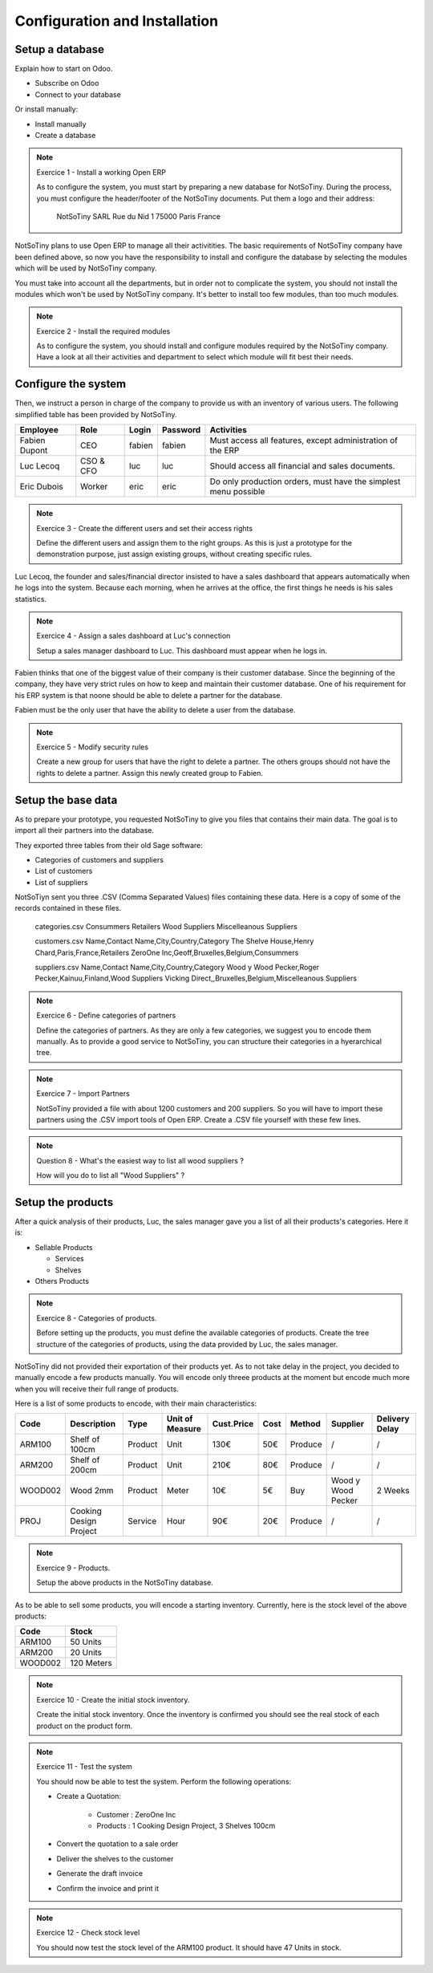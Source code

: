 ******************************
Configuration and Installation
******************************

Setup a database
================

Explain how to start on Odoo.

* Subscribe on Odoo
* Connect to your database

Or install manually:

* Install manually
* Create a database

.. note:: Exercice 1 - Install a working Open ERP

    As to configure the system, you must start by preparing a new database for
    NotSoTiny. During the process, you must configure the header/footer of the
    NotSoTiny documents. Put them a logo and their address:

        NotSoTiny SARL
        Rue du Nid 1
        75000 Paris
        France

NotSoTiny plans to use Open ERP to manage all their activitities. The basic
requirements of NotSoTiny company have been defined above, so now you have the
responsibility to install and configure the database by selecting the modules
which will be used by NotSoTiny company.

You must take into account all the departments, but in order not to complicate
the system, you should not install the modules which won't be used by NotSoTiny
company. It's better to install too few modules, than too much modules.

.. note:: Exercice 2 - Install the required modules

    As to configure the system, you should install and configure modules required
    by the NotSoTiny company. Have a look at all their activities and department
    to select which module will fit best their needs.

Configure the system
====================

Then, we instruct a person in charge of the company to provide us with an
inventory of various users. The following simplified table has been provided
by NotSoTiny.

+---------------+-----------+---------+------------+-----------------------------------------------------------------+
|  Employee     |  Role     |  Login  |  Password  |  Activities                                                     |
+===============+===========+=========+============+=================================================================+
| Fabien Dupont | CEO       | fabien  | fabien     | Must access all features, except administration of the ERP      |
+---------------+-----------+---------+------------+-----------------------------------------------------------------+
| Luc Lecoq     | CSO & CFO | luc     | luc        | Should access all financial and sales documents.                |
+---------------+-----------+---------+------------+-----------------------------------------------------------------+
| Eric Dubois   | Worker    | eric    | eric       | Do only production orders, must have the simplest menu possible |
+---------------+-----------+---------+------------+-----------------------------------------------------------------+


.. note:: Exercice 3 - Create the different users and set their access rights

    Define the different users and assign them to the right groups. As this is
    just a prototype for the demonstration purpose, just assign existing groups,
    without creating specific rules.

Luc Lecoq, the founder and sales/financial director insisted to have a sales
dashboard that appears automatically when he logs into the system. Because each
morning, when he arrives at the office, the first things he needs is his sales
statistics.

.. note:: Exercice 4 - Assign a sales dashboard at Luc's connection

    Setup a sales manager dashboard to Luc. This dashboard must appear when
    he logs in.

Fabien thinks that one of the biggest value of their company is their customer
database. Since the beginning of the company, they have very strict rules on how
to keep and maintain their customer database. One of his requirement for his
ERP system is that noone should be able to delete a partner for the database.

Fabien must be the only user that have the ability to delete a user from 
the database.

.. note:: Exercice 5 - Modify security rules

   Create a new group for users that have the right to delete a partner. The
   others groups should not have the rights to delete a partner. Assign this
   newly created group to Fabien.


Setup the base data
===================

As to prepare your prototype, you requested NotSoTiny to give you files that
contains their main data. The goal is to import all their partners into the
database.

They exported three tables from their old Sage software:

* Categories of customers and suppliers
* List of customers
* List of suppliers

NotSoTiyn sent you three .CSV (Comma Separated Values) files containing these
data. Here is a copy of some of the records contained in these files.

  categories.csv
  Consummers
  Retailers
  Wood Suppliers
  Miscelleanous Suppliers

  customers.csv
  Name,Contact Name,City,Country,Category
  The Shelve House,Henry Chard,Paris,France,Retailers
  ZeroOne Inc,Geoff,Bruxelles,Belgium,Consummers

  suppliers.csv
  Name,Contact Name,City,Country,Category
  Wood y Wood Pecker,Roger Pecker,Kainuu,Finland,Wood Suppliers
  Vicking Direct,,Bruxelles,Belgium,Miscelleanous Suppliers

.. note:: Exercice 6 - Define categories of partners

   Define the categories of partners. As they are only a few categories,
   we suggest you to encode them manually. As to provide a good service
   to NotSoTiny, you can structure their categories in a hyerarchical tree.

.. note:: Exercice 7 - Import Partners

   NotSoTiny provided a file with about 1200 customers and 200 suppliers.
   So you will have to import these partners using the .CSV import tools
   of Open ERP. Create a .CSV file yourself with these few lines.

.. note:: Question 8 - What's the easiest way to list all wood suppliers ?

   How will you do to list all "Wood Suppliers" ?


Setup the products
==================

After a quick analysis of their products, Luc, the sales manager
gave you a list of all their products's categories. Here it is:

* Sellable Products

  * Services
  * Shelves

* Others Products

.. note:: Exercice 8 - Categories of products.

    Before setting up the products, you must define the available categories
    of products. Create the tree structure of the categories of products, using
    the data provided by Luc, the sales manager.


NotSoTiny did not provided their exportation of their products yet.
As to not take delay in the project, you decided to manually encode
a few products manually. You will encode only threee products at the
moment but encode much more when you will receive their full range
of products.

Here is a list of some products to encode, with their main characteristics:

+---------+------------------------+-----------+-------------------+--------------+---------+-----------+----------------------+------------------+
|  Code   |  Description           |  Type     |  Unit of Measure  |  Cust.Price  |  Cost   |  Method   |  Supplier            |  Delivery Delay  |
+=========+========================+===========+===================+==============+=========+===========+======================+==================+
| ARM100  | Shelf of 100cm         |  Product  |  Unit             |  130€        |  50€    |  Produce  |  /                   |  /               |
+---------+------------------------+-----------+-------------------+--------------+---------+-----------+----------------------+------------------+
| ARM200  | Shelf of 200cm         |  Product  |  Unit             |  210€        |  80€    |  Produce  |  /                   |  /               |
+---------+------------------------+-----------+-------------------+--------------+---------+-----------+----------------------+------------------+
| WOOD002 | Wood 2mm               |  Product  |  Meter            |  10€         |  5€     |  Buy      |  Wood y Wood Pecker  |  2 Weeks         |
+---------+------------------------+-----------+-------------------+--------------+---------+-----------+----------------------+------------------+
| PROJ    | Cooking Design Project |  Service  |  Hour             |  90€         |  20€    |  Produce  |  /                   |  /               |
+---------+------------------------+-----------+-------------------+--------------+---------+-----------+----------------------+------------------+

.. note:: Exercice 9 - Products.

    Setup the above products in the NotSoTiny database.


As to be able to sell some products, you will encode a starting inventory.
Currently, here is the stock level of the above products:

+---------+------------+
|  Code   |  Stock     |
+=========+============+
| ARM100  | 50 Units   |
+---------+------------+
| ARM200  | 20 Units   |
+---------+------------+
| WOOD002 | 120 Meters |
+---------+------------+

.. note:: Exercice 10 - Create the initial stock inventory.

    Create the initial stock inventory. Once the inventory is confirmed you
    should see the real stock of each product on the product form.


.. note:: Exercice 11 - Test the system

    You should now be able to test the system. Perform the following operations:

    * Create a Quotation:
    
        * Customer : ZeroOne Inc
        * Products : 1 Cooking Design Project, 3 Shelves 100cm

    * Convert the quotation to a sale order
    * Deliver the shelves to the customer
    * Generate the draft invoice
    * Confirm the invoice and print it


.. note:: Exercice 12 - Check stock level

    You should now test the stock level of the ARM100 product. It should have
    47 Units in stock.


